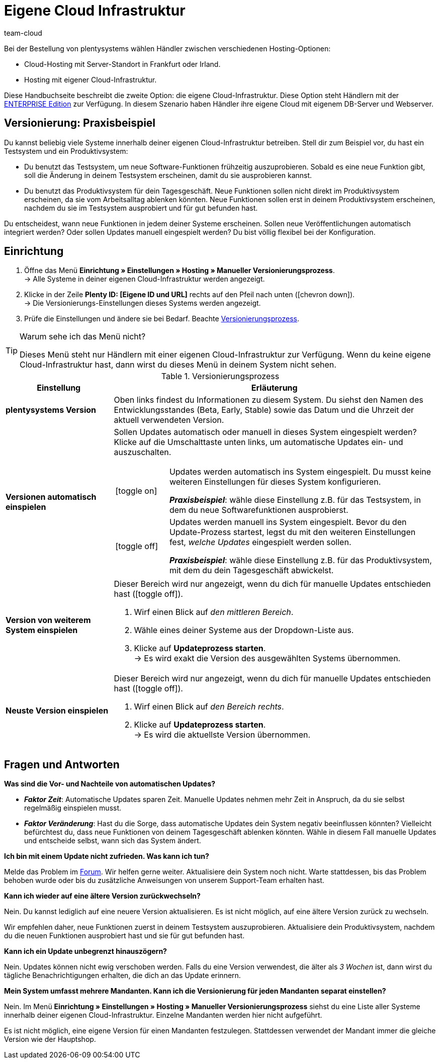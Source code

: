 = Eigene Cloud Infrastruktur
:keywords: Cloud, Own Cloud, Infrastruktur, Cloud Infrastruktur, Version, Versionen, Versionierung, Versionierungsprozess, Versionierung-Prozess, Manueller Versionierungsprozess, Beta, Early, Stable, Hosting
:description: Erfahre mehr über Hosting mit eigener Cloud-Infrastruktur und die Einrichtung in deinem System. Zudem findest du am Ende der Seite ein FAQ zum Thema.
:author: team-cloud

////
zuletzt aktualisiert am 07.01.21
////

Bei der Bestellung von plentysystems wählen Händler zwischen verschiedenen Hosting-Optionen:

* Cloud-Hosting mit Server-Standort in Frankfurt oder Irland.
* Hosting mit eigener Cloud-Infrastruktur.

Diese Handbuchseite beschreibt die zweite Option: die eigene Cloud-Infrastruktur.
Diese Option steht Händlern mit der link:https://www.plentymarkets.com/de/produkt/editionen/enterprise/[ENTERPRISE Edition^] zur Verfügung.
In diesem Szenario haben Händler ihre eigene Cloud mit eigenem DB-Server und Webserver.

[#100]
== Versionierung: Praxisbeispiel

Du kannst beliebig viele Systeme innerhalb deiner eigenen Cloud-Infrastruktur betreiben.
Stell dir zum Beispiel vor, du hast ein Testsystem und ein Produktivsystem:

* Du benutzt das Testsystem, um neue Software-Funktionen frühzeitig auszuprobieren.
Sobald es eine neue Funktion gibt, soll die Änderung in deinem Testsystem erscheinen, damit du sie ausprobieren kannst.
* Du benutzt das Produktivsystem für dein Tagesgeschäft.
Neue Funktionen sollen nicht direkt im Produktivsystem erscheinen, da sie vom Arbeitsalltag ablenken könnten.
Neue Funktionen sollen erst in deinem Produktivsystem erscheinen, nachdem du sie im Testsystem ausprobiert und für gut befunden hast.

Du entscheidest, wann neue Funktionen in jedem deiner Systeme erscheinen.
Sollen neue Veröffentlichungen automatisch integriert werden?
Oder sollen Updates manuell eingespielt werden?
Du bist völlig flexibel bei der Konfiguration.

[#200]
== Einrichtung

. Öffne das Menü *Einrichtung » Einstellungen » Hosting » Manueller Versionierungsprozess*. +
→ Alle Systeme in deiner eigenen Cloud-Infrastruktur werden angezeigt.
. Klicke in der Zeile *Plenty ID: [Eigene ID und URL]* rechts auf den Pfeil nach unten (icon:chevron-down[role="darkGrey"]). +
→ Die Versionierungs-Einstellungen dieses Systems werden angezeigt.
. Prüfe die Einstellungen und ändere sie bei Bedarf. Beachte <<table-manual-versioning-process>>.

[TIP]
.Warum sehe ich das Menü nicht?
====
Dieses Menü steht nur Händlern mit einer eigenen Cloud-Infrastruktur zur Verfügung.
Wenn du keine eigene Cloud-Infrastruktur hast, dann wirst du dieses Menü in deinem System nicht sehen.
====

[[table-manual-versioning-process]]
.Versionierungsprozess
[cols="1,3"]
|====
|Einstellung |Erläuterung

| *plentysystems Version*
|Oben links findest du Informationen zu diesem System.
Du siehst den Namen des Entwicklungsstandes (Beta, Early, Stable) sowie das Datum und die Uhrzeit der aktuell verwendeten Version.

| *Versionen automatisch einspielen*
a|Sollen Updates automatisch oder manuell in dieses System eingespielt werden?
Klicke auf die Umschalttaste unten links, um automatische Updates ein- und auszuschalten.

[cols="1,5a"]
!======

!icon:toggle-on[role="green"]
!Updates werden automatisch ins System eingespielt.
Du musst keine weiteren Einstellungen für dieses System konfigurieren.

*_Praxisbeispiel_*: wähle diese Einstellung z.B. für das Testsystem, in dem du neue Softwarefunktionen ausprobierst.

!icon:toggle-off[role="red"]
!Updates werden manuell ins System eingespielt.
Bevor du den Update-Prozess startest, legst du mit den weiteren Einstellungen fest, _welche Updates_ eingespielt werden sollen.

*_Praxisbeispiel_*: wähle diese Einstellung z.B. für das Produktivsystem, mit dem du dein Tagesgeschäft abwickelst.

!======

| *Version von weiterem System einspielen*
a|Dieser Bereich wird nur angezeigt, wenn du dich für manuelle Updates entschieden hast (icon:toggle-off[role="red"]).

. Wirf einen Blick auf _den mittleren Bereich_.
. Wähle eines deiner Systeme aus der Dropdown-Liste aus.
. Klicke auf *Updateprozess starten*. +
→ Es wird exakt die Version des ausgewählten Systems übernommen.

| *Neuste Version einspielen*
a|Dieser Bereich wird nur angezeigt, wenn du dich für manuelle Updates entschieden hast (icon:toggle-off[role="red"]).

. Wirf einen Blick auf _den Bereich rechts_.
. Klicke auf *Updateprozess starten*. +
→ Es wird die aktuellste Version übernommen.
|====

[#300]
== Fragen und Antworten

[.collapseBox]
.*Was sind die Vor- und Nachteile von automatischen Updates?*
--

* *_Faktor Zeit_*:
Automatische Updates sparen Zeit.
Manuelle Updates nehmen mehr Zeit in Anspruch, da du sie selbst regelmäßig einspielen musst.

* *_Faktor Veränderung_*:
Hast du die Sorge, dass automatische Updates dein System negativ beeinflussen könnten?
Vielleicht befürchtest du, dass neue Funktionen von deinem Tagesgeschäft ablenken könnten.
Wähle in diesem Fall manuelle Updates und entscheide selbst, wann sich das System ändert.

--

[.collapseBox]
.*Ich bin mit einem Update nicht zufrieden. Was kann ich tun?*
--

Melde das Problem im link:https://forum.plentymarkets.com/[Forum].
Wir helfen gerne weiter.
Aktualisiere dein System noch nicht.
Warte stattdessen, bis das Problem behoben wurde oder bis du zusätzliche Anweisungen von unserem Support-Team erhalten hast.

--

[.collapseBox]
.*Kann ich wieder auf eine ältere Version zurückwechseln?*
--

Nein.
Du kannst lediglich auf eine neuere Version aktualisieren.
Es ist nicht möglich, auf eine ältere Version zurück zu wechseln.

Wir empfehlen daher, neue Funktionen zuerst in deinem Testsystem auszuprobieren.
Aktualisiere dein Produktivsystem, nachdem du die neuen Funktionen ausprobiert hast und sie für gut befunden hast.

--


[.collapseBox]
.*Kann ich ein Update unbegrenzt hinauszögern?*
--

Nein.
Updates können nicht ewig verschoben werden.
Falls du eine Version verwendest, die älter als _3 Wochen_ ist, dann wirst du tägliche Benachrichtigungen erhalten, die dich an das Update erinnern.

--


[.collapseBox]
.*Mein System umfasst mehrere Mandanten. Kann ich die Versionierung für jeden Mandanten separat einstellen?*
--

Nein.
Im Menü *Einrichtung » Einstellungen » Hosting » Manueller Versionierungsprozess* siehst du eine Liste aller Systeme innerhalb deiner eigenen Cloud-Infrastruktur.
Einzelne Mandanten werden hier nicht aufgeführt.

Es ist nicht möglich, eine eigene Version für einen Mandanten festzulegen.
Stattdessen verwendet der Mandant immer die gleiche Version wie der Hauptshop.

--
